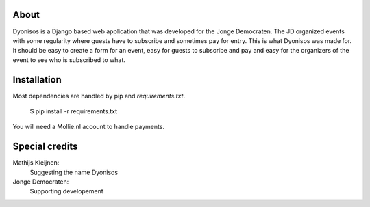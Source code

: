 About
=====
Dyonisos is a Django based web application that was developed for the
Jonge Democraten. The JD organized events with some regularity where
guests have to subscribe and sometimes pay for entry. This is what
Dyonisos was made for. It should be easy to create a form for an event,
easy for guests to subscribe and pay and easy for the organizers of the
event to see who is subscribed to what.

Installation
============
Most dependencies are handled by pip and `requirements.txt`.

    $ pip install -r requirements.txt
    
You will need a Mollie.nl account to handle payments.


Special credits
===============
Mathijs Kleijnen: 
    Suggesting the name Dyonisos
Jonge Democraten: 
    Supporting developement

